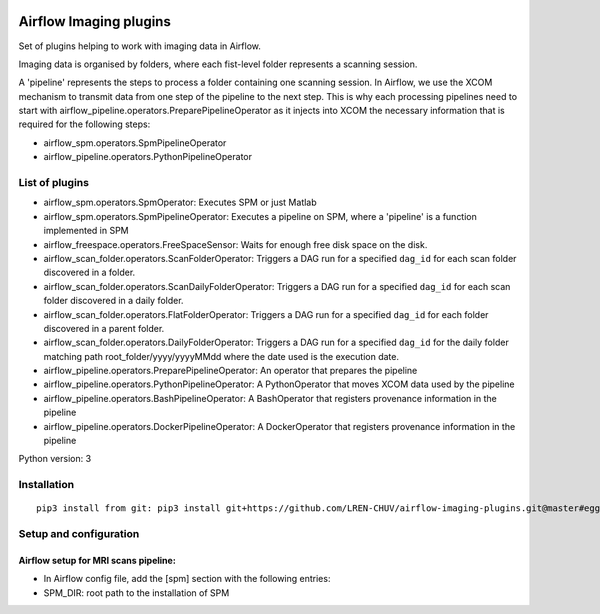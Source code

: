 |License| |Codacy Badge| |Code Health|

Airflow Imaging plugins
=======================

Set of plugins helping to work with imaging data in Airflow.

Imaging data is organised by folders, where each fist-level folder
represents a scanning session.

A 'pipeline' represents the steps to process a folder containing one
scanning session. In Airflow, we use the XCOM mechanism to transmit data
from one step of the pipeline to the next step. This is why each
processing pipelines need to start with
airflow\_pipeline.operators.PreparePipelineOperator as it injects into
XCOM the necessary information that is required for the following steps:

-  airflow\_spm.operators.SpmPipelineOperator
-  airflow\_pipeline.operators.PythonPipelineOperator

List of plugins
---------------

-  airflow\_spm.operators.SpmOperator: Executes SPM or just Matlab
-  airflow\_spm.operators.SpmPipelineOperator: Executes a pipeline on
   SPM, where a 'pipeline' is a function implemented in SPM
-  airflow\_freespace.operators.FreeSpaceSensor: Waits for enough free
   disk space on the disk.
-  airflow\_scan\_folder.operators.ScanFolderOperator: Triggers a DAG
   run for a specified ``dag_id`` for each scan folder discovered in a
   folder.
-  airflow\_scan\_folder.operators.ScanDailyFolderOperator: Triggers a
   DAG run for a specified ``dag_id`` for each scan folder discovered in
   a daily folder.
-  airflow\_scan\_folder.operators.FlatFolderOperator: Triggers a DAG
   run for a specified ``dag_id`` for each folder discovered in a parent
   folder.
-  airflow\_scan\_folder.operators.DailyFolderOperator: Triggers a DAG
   run for a specified ``dag_id`` for the daily folder matching path
   root\_folder/yyyy/yyyyMMdd where the date used is the execution date.
-  airflow\_pipeline.operators.PreparePipelineOperator: An operator that
   prepares the pipeline
-  airflow\_pipeline.operators.PythonPipelineOperator: A PythonOperator
   that moves XCOM data used by the pipeline
-  airflow\_pipeline.operators.BashPipelineOperator: A BashOperator that
   registers provenance information in the pipeline
-  airflow\_pipeline.operators.DockerPipelineOperator: A DockerOperator
   that registers provenance information in the pipeline

Python version: 3

Installation
------------

::

      pip3 install from git: pip3 install git+https://github.com/LREN-CHUV/airflow-imaging-plugins.git@master#egg=airflow_imaging_plugins

Setup and configuration
-----------------------

Airflow setup for MRI scans pipeline:
~~~~~~~~~~~~~~~~~~~~~~~~~~~~~~~~~~~~~

-  In Airflow config file, add the [spm] section with the following
   entries:
-  SPM\_DIR: root path to the installation of SPM

.. |License| image:: https://img.shields.io/badge/license-Apache--2.0-blue.svg
   :target: https://github.com/LREN-CHUV/airflow-imaging-plugins/blob/master/LICENSE
.. |Codacy Badge| image:: https://api.codacy.com/project/badge/Grade/7a9c796392e4420495ee1fabd0fce9ae
   :target: https://www.codacy.com/app/hbp-mip/airflow-imaging-plugins?utm_source=github.com&utm_medium=referral&utm_content=LREN-CHUV/airflow-imaging-plugins&utm_campaign=Badge_Grade
.. |Code Health| image:: https://landscape.io/github/LREN-CHUV/airflow-imaging-plugins/master/landscape.svg?style=flat
   :target: https://landscape.io/github/LREN-CHUV/airflow-imaging-plugins/master
